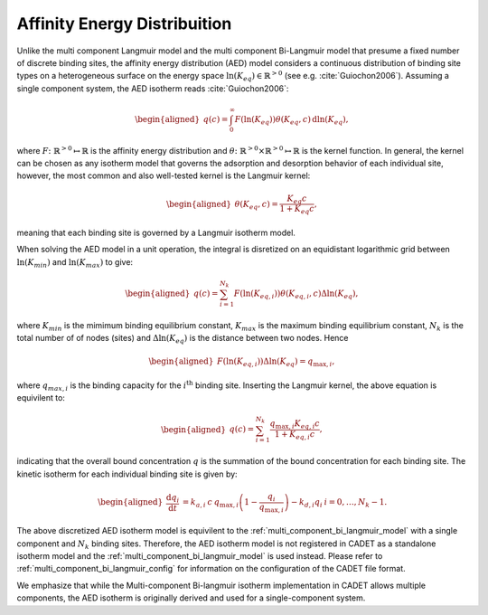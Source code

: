 .. _affinity_energy_distribution:

Affinity Energy Distribuition
~~~~~~~~~~~~~~~~~~~~~~~~~~~~~

Unlike the multi component Langmuir model and the multi component Bi-Langmuir model that presume a fixed number of discrete binding sites, the affinity energy distribution (AED) model considers a continuous distribution of binding site types on a heterogeneous surface on the energy space :math:`\ln(K_{eq}) \in \mathbb{R}^{>0}` (see e.g. :cite:`Guiochon2006`). 
Assuming a single component system, the AED isotherm reads :cite:`Guiochon2006`: 

.. math::

    \begin{aligned}
        q(c) = \int_0^{\infty} F(\ln(K_{eq})) \theta(K_{eq}, c) \, \mathrm{d} \ln(K_{eq}), 
    \end{aligned}

where :math:`F\colon \mathbb{R}^{>0} \mapsto \mathbb{R}` is the affinity energy distribution and :math:`\theta\colon  \mathbb{R}^{>0} \times \mathbb{R}^{>0} \mapsto \mathbb{R}` is the kernel function. 
In general, the kernel can be chosen as any isotherm model that governs the adsorption and desorption behavior of each individual site, however, the most common and also well-tested kernel is the Langmuir kernel:

.. math::

    \begin{aligned}
        \theta (K_{eq}, c) =  \frac{K_{eq}c}{1 + K_{eq}c}, 
    \end{aligned}

meaning that each binding site is governed by a Langmuir isotherm model. 

When solving the AED model in a unit operation, the integral is disretized on an equidistant logarithmic grid between :math:`\ln(K_{min})` and :math:`\ln(K_{max})` to give:
 
 .. math::

    \begin{aligned}
        q(c) = \sum_{i=1}^{N_k} F(\ln(K_{eq, i})) \theta (K_{eq,i}, c) \Delta \ln(K_{eq}), 
    \end{aligned}

where :math:`K_{min}` is the mimimum binding equilibrium constant, :math:`K_{max}` is the maximum binding equilibrium constant, :math:`N_k` is the total number of of nodes (sites) and :math:`\Delta \ln(K_{eq})` is the distance between two nodes. 
Hence 

 .. math::

    \begin{aligned}
        F(\ln(K_{eq, i})) \Delta \ln(K_{eq}) = q_{\text{max}, i}, 
    \end{aligned}

where :math:`q_{max, i}` is the binding capacity for the :math:`i^{\text{th}}` binding site. Inserting the Langmuir kernel, the above equation is equivilent to:

 .. math::

    \begin{aligned}
        q(c) = \sum_{i=1}^{N_k} \frac{q_{\text{max}, i} K_{eq, i}c}{1 + K_{eq, i}c}, 
    \end{aligned}

indicating that the overall bound concentration :math:`q` is the summation of the bound concentration for each binding site. The kinetic isotherm for each individual binding site is given by:

.. math::

    \begin{aligned}
        \frac{\mathrm{d} q_i}{\mathrm{d} t} &=  k_{a,i}\: c \: q_{\text{max}, i} \left( 1 - \frac{q_i}{ q_{\text{max}, i} } \right) - k_{d, i} q_{i} & i = 0, \dots, N_k - 1.
    \end{aligned}

The above discretized AED isotherm model is equivilent to the :ref:`multi_component_bi_langmuir_model` with a single component and :math:`N_k` binding sites. Therefore, the AED isotherm model is not registered in CADET as a standalone isotherm model and the :ref:`multi_component_bi_langmuir_model` is used instead. 
Please refer to :ref:`multi_component_bi_langmuir_config` for information on the configuration of the CADET file format.

We emphasize that while the Multi-component Bi-langmuir isotherm implementation in CADET allows multiple components, the AED isotherm is originally derived and used for a single-component system.
